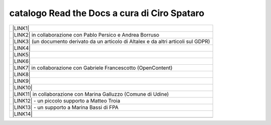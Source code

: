 
.. _h7cb2370291f3077872a2c172a7519:

catalogo Read the Docs a cura di Ciro Spataro
#############################################


+------------------------------------------------------------------------------------------+
|\ |LINK1|\                                                                                |
+------------------------------------------------------------------------------------------+
|\ |LINK2|\  in collaborazione con Pablo Persico e Andrea Borruso                          |
+------------------------------------------------------------------------------------------+
|\ |LINK3|\  (un documento derivato da un articolo di Altalex e da altri articoli sul GDPR)|
+------------------------------------------------------------------------------------------+
|\ |LINK4|\                                                                                |
+------------------------------------------------------------------------------------------+
|\ |LINK5|\                                                                                |
+------------------------------------------------------------------------------------------+
|\ |LINK6|\                                                                                |
+------------------------------------------------------------------------------------------+
|\ |LINK7|\  in collaborazione con Gabriele Francescotto (OpenContent)                     |
+------------------------------------------------------------------------------------------+
|\ |LINK8|\                                                                                |
+------------------------------------------------------------------------------------------+
|\ |LINK9|\                                                                                |
+------------------------------------------------------------------------------------------+
|\ |LINK10|\                                                                               |
+------------------------------------------------------------------------------------------+
|\ |LINK11|\  in collaborazione con Marina Galluzzo (Comune di Udine)                      |
+------------------------------------------------------------------------------------------+
|\ |LINK12|\  - un piccolo supporto a Matteo Troia                                         |
+------------------------------------------------------------------------------------------+
|\ |LINK13|\  - un supporto a Marina Bassi di FPA                                          |
+------------------------------------------------------------------------------------------+
|\ |LINK14|\                                                                               |
+------------------------------------------------------------------------------------------+
|                                                                                          |
+------------------------------------------------------------------------------------------+


.. bottom of content


.. |LINK1| raw:: html

    <a href="http://googledocs.readthedocs.io" target="_blank">Tutorial, da Google Doc direttamente a Read the Docs con GGeditor</a>

.. |LINK2| raw:: html

    <a href="http://come-creare-guida.readthedocs.io" target="_blank">Come abbiamo creato un «Read the Docs» per pubblicare documenti pubblici su Docs Italia</a>

.. |LINK3| raw:: html

    <a href="http://gdpr.readthedocs.io" target="_blank">GDPR - General Data Protection Regulation - regolamento generale sulla protezione dei dati</a>

.. |LINK4| raw:: html

    <a href="http://ponmetropalermo-agendadigitale.readthedocs.io" target="_blank">PON Metro Palermo 2014-20 asse 1 agenda digitale</a>

.. |LINK5| raw:: html

    <a href="http://upload-dataset-comunepalermo.readthedocs.io" target="_blank">Procedura per il caricamento dei dataset open data e metadati sul portale del comune di Palermo</a>

.. |LINK6| raw:: html

    <a href="http://dolomiti2018.readthedocs.io" target="_blank">Dolomiti appunti viaggio estate 2018</a>

.. |LINK7| raw:: html

    <a href="http://openagenda.readthedocs.io" target="_blank">OpenAgenda, manuale d'uso per l'applicativo degli eventi culturali</a>

.. |LINK8| raw:: html

    <a href="http://documenti-comune-palermo.readthedocs.io" target="_blank">Documenti di interesse pubblico (regolamenti, linee guida) approvati dal Comune di Palermo</a>

.. |LINK9| raw:: html

    <a href="http://libro-firma.readthedocs.io" target="_blank">Manuale d’uso dell’applicativo ‘Libro Firma-Protocollo’ digitale in uso al Comune di Palermo</a>

.. |LINK10| raw:: html

    <a href="http://samba-digitale-pa.readthedocs.io" target="_blank">Samba della transizione al digitale nella Pubblica Amministrazione</a>

.. |LINK11| raw:: html

    <a href="http://carta-servizi-civici-musei-comune-udine.readthedocs.io" target="_blank">Carta Servizi Civici dei Musei del Comune di Udine</a>

.. |LINK12| raw:: html

    <a href="http://casarsa-2017-2022.readthedocs.io" target="_blank">Programma di Casarsa della Delizia 2017-2022</a>

.. |LINK13| raw:: html

    <a href="http://forumpa-librobianco-innovazione-2018.readthedocs.io" target="_blank">Libro bianco innovazione ForumPA 2018</a>

.. |LINK14| raw:: html

    <a href="https://palermo-smarter-city-challenge-2017-ibm.readthedocs.io" target="_blank">Report Palermo Smarter City Challenge 2017 by IBM</a>

